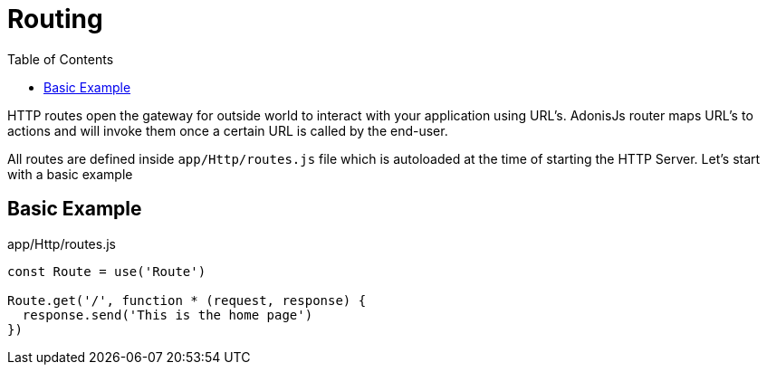 :toc:
:linkattrs:
= Routing

HTTP routes open the gateway for outside world to interact with your application using URL's. AdonisJs router maps URL's to actions and will invoke them once a certain URL is called by the end-user.

All routes are defined inside `app/Http/routes.js` file which is autoloaded at the time of starting the HTTP Server. Let's start with a basic example

== Basic Example
.app/Http/routes.js
[source, javascript]
----
const Route = use('Route')

Route.get('/', function * (request, response) {
  response.send('This is the home page')
})
----

